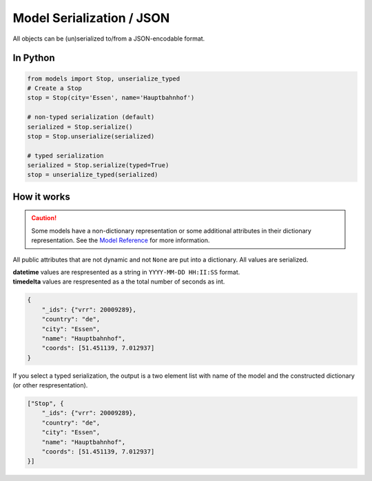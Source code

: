 Model Serialization / JSON
==========================

All objects can be (un)serialized to/from a JSON-encodable format.

In Python
---------

.. code-block:: python

    from models import Stop, unserialize_typed
    # Create a Stop
    stop = Stop(city='Essen', name='Hauptbahnhof')

    # non-typed serialization (default)
    serialized = Stop.serialize()
    stop = Stop.unserialize(serialized)

    # typed serialization
    serialized = Stop.serialize(typed=True)
    stop = unserialize_typed(serialized)

How it works
------------

.. _`Model Reference`: models.html

.. caution::
    Some models have a non-dictionary representation or some additional attributes in their dictionary representation. See the `Model Reference`_ for more information.

All public attributes that are not dynamic and not ``None`` are put into a dictionary. All values are serialized.

| **datetime** values are respresented as a string in ``YYYY-MM-DD HH:II:SS`` format.
| **timedelta** values are respresented as a the total number of seconds as int.

.. code-block:: json

    {
        "_ids": {"vrr": 20009289},
        "country": "de",
        "city": "Essen",
        "name": "Hauptbahnhof",
        "coords": [51.451139, 7.012937]
    }

If you select a typed serialization, the output is a two element list with name of the model and the constructed dictionary (or other respresentation).

.. code-block:: json

    ["Stop", {
        "_ids": {"vrr": 20009289},
        "country": "de",
        "city": "Essen",
        "name": "Hauptbahnhof",
        "coords": [51.451139, 7.012937]
    }]
